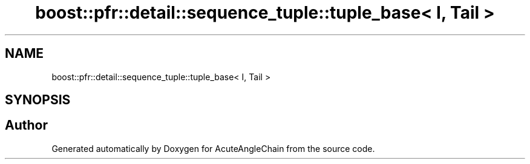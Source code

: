 .TH "boost::pfr::detail::sequence_tuple::tuple_base< I, Tail >" 3 "Sun Jun 3 2018" "AcuteAngleChain" \" -*- nroff -*-
.ad l
.nh
.SH NAME
boost::pfr::detail::sequence_tuple::tuple_base< I, Tail >
.SH SYNOPSIS
.br
.PP


.SH "Author"
.PP 
Generated automatically by Doxygen for AcuteAngleChain from the source code\&.
